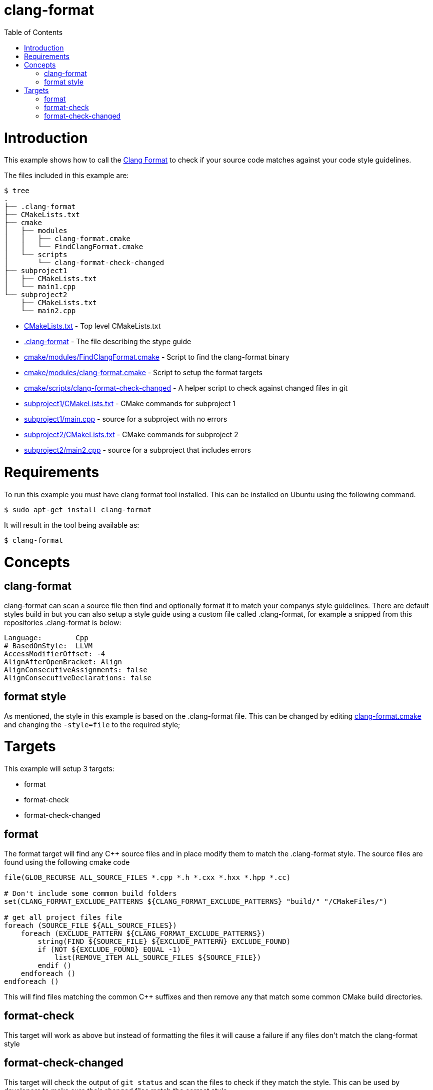 = clang-format
:toc:
:toc-placement!:

toc::[]

# Introduction

This example shows how to call the
https://clang.llvm.org/docs/ClangFormat.html[Clang Format] to check if your source code
matches against your code style guidelines.

The files included in this example are:

```
$ tree
.
├── .clang-format
├── CMakeLists.txt
├── cmake
│   ├── modules
│   │   ├── clang-format.cmake
│   │   └── FindClangFormat.cmake
│   └── scripts
│       └── clang-format-check-changed
├── subproject1
│   ├── CMakeLists.txt
│   └── main1.cpp
└── subproject2
    ├── CMakeLists.txt
    └── main2.cpp
```

  * link:CMakeLists.txt[] - Top level CMakeLists.txt
  * link:.clang-format[] - The file describing the stype guide
  * link:cmake/modules/FindClangFormat.cmake[] - Script to find the clang-format binary
  * link:cmake/modules/clang-format.cmake[] - Script to setup the format targets
  * link:cmake/scripts/clang-format-check-changed[] - A helper script to check against changed files in git
  * link:subproject1/CMakeLists.txt[] - CMake commands for subproject 1
  * link:subproject1/main.cpp[] - source for a subproject with no errors
  * link:subproject2/CMakeLists.txt[] - CMake commands for subproject 2
  * link:subproject2/main2.cpp[] - source for a subproject that includes errors

# Requirements

To run this example you must have clang format tool installed. This can be installed on Ubuntu using the following command.

[source,bash]
----
$ sudo apt-get install clang-format
----

It will result in the tool being available as:

[source,bash]
----
$ clang-format
----

# Concepts

## clang-format

+clang-format+ can scan a source file then find and optionally format it to match your 
companys style guidelines. There are default styles build in but you can also setup a style guide using a custom file called +.clang-format+, for example a snipped from this
repositories +.clang-format+ is below:

[source]
----
Language:        Cpp
# BasedOnStyle:  LLVM
AccessModifierOffset: -4
AlignAfterOpenBracket: Align
AlignConsecutiveAssignments: false
AlignConsecutiveDeclarations: false
----

## format style

As mentioned, the style in this example is based on the +.clang-format+ file. This can be changed by editing link:cmake/modules/clang-format.cmake[clang-format.cmake] and changing
the `-style=file` to the required style; 

# Targets

This example will setup 3 targets:

 * format
 * format-check
 * format-check-changed

## format

The format target will find any C++ source files and in place modify them to match the 
+.clang-format+ style. The source files are found using the following cmake code

[source,cmake]
----
file(GLOB_RECURSE ALL_SOURCE_FILES *.cpp *.h *.cxx *.hxx *.hpp *.cc)

# Don't include some common build folders
set(CLANG_FORMAT_EXCLUDE_PATTERNS ${CLANG_FORMAT_EXCLUDE_PATTERNS} "build/" "/CMakeFiles/")

# get all project files file
foreach (SOURCE_FILE ${ALL_SOURCE_FILES}) 
    foreach (EXCLUDE_PATTERN ${CLANG_FORMAT_EXCLUDE_PATTERNS})
        string(FIND ${SOURCE_FILE} ${EXCLUDE_PATTERN} EXCLUDE_FOUND) 
        if (NOT ${EXCLUDE_FOUND} EQUAL -1) 
            list(REMOVE_ITEM ALL_SOURCE_FILES ${SOURCE_FILE})
        endif () 
    endforeach ()
endforeach ()
----

This will find files matching the common C++ suffixes and then remove any that match some
common CMake build directories.

## format-check 

This target will work as above but instead of formatting the files it will cause a failure
if any files don't match the clang-format style

## format-check-changed

This target will check the output of `git status` and scan the files to check if they match the style. This can be used by developers to make sure their changed files match the correct style.

In this example the actual check is done with a helper script +clang-format-check-changed+. This calls the following command to check files:

[source,bash]
----
git status --porcelain \
  | egrep '*\.cpp|*\.h|*\.cxx|*\.hxx|*\.hpp|*\.cc' \
  | awk -F " " '{print $NF}' \
  | xargs -r clang-format -style=file -output-replacements-xml \
  | grep "replacement offset" 2>&1 > /dev/null
----
